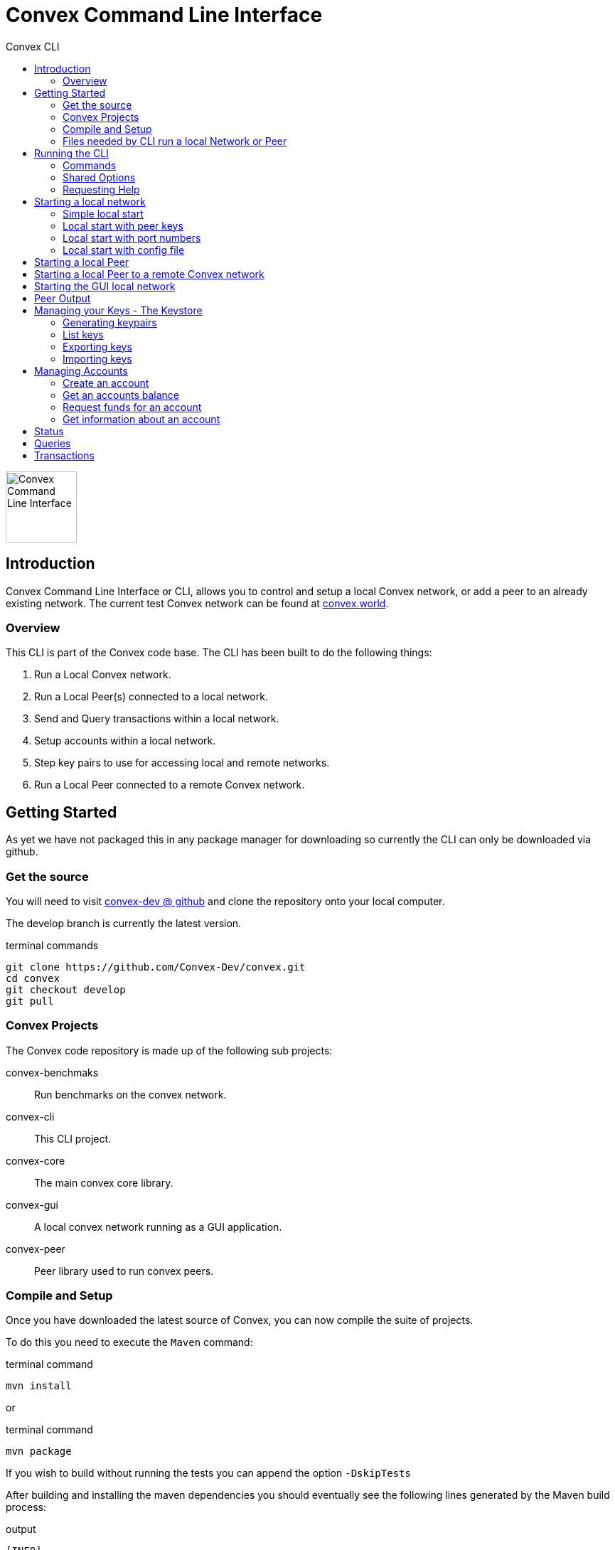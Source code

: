 = Convex Command Line Interface
:toc:
:toc-title: Convex CLI

image::convex_logo.svg[Convex Command Line Interface,100,float=right,opts=inline]

== Introduction
Convex Command Line Interface or CLI, allows you to control and setup a local Convex network, or add a peer to an already existing network.
The current test Convex network can be found at https://convex.world[convex.world].



=== Overview
This CLI is part of the Convex code base. The CLI has been built to do the following things:

. Run a Local Convex network.

. Run a Local Peer(s) connected to a local network.

. Send and Query transactions within a local network.

. Setup accounts within a local network.

. Step key pairs to use for accessing local and remote networks.

. Run a Local Peer connected to a remote Convex network.



== Getting Started
As yet we have not packaged this in any package manager for downloading so currently the CLI can only be downloaded via github.

=== Get the source
You will need to visit https://github.com/Convex-Dev/convex[convex-dev @ github] and clone the repository onto your local computer.

The develop branch is currently the latest version.

.terminal commands
    git clone https://github.com/Convex-Dev/convex.git
    cd convex
    git checkout develop
    git pull

=== Convex Projects
The Convex code repository is made up of the following sub projects:

convex-benchmaks::    Run benchmarks on the convex network.
convex-cli::          This CLI project.
convex-core::         The main convex core library.
convex-gui::          A local convex network running as a GUI application.
convex-peer::         Peer library used to run convex peers.


=== Compile and Setup
Once you have downloaded the latest source of Convex, you can now compile the suite of projects.

To do this you need to execute the `Maven` command:

.terminal command
    mvn install

or

.terminal command
    mvn package

If you wish to build without running the tests you can append the option `-DskipTests`


After building and installing the maven dependencies you should eventually see the following lines
generated by the Maven build process:

.output
----
[INFO] ------------------------------------------------------------------------
[INFO] Reactor Summary for convex 0.7.0-SNAPSHOT:
[INFO]
[INFO] convex ............................................. SUCCESS [  0.146 s]
[INFO] convex-core ........................................ SUCCESS [  5.003 s]
[INFO] convex-peer ........................................ SUCCESS [  0.027 s]
[INFO] convex-gui ......................................... SUCCESS [  2.474 s]
[INFO] convex-cli ......................................... SUCCESS [  4.665 s]
[INFO] convex-benchmarks .................................. SUCCESS [  1.644 s]
[INFO] ------------------------------------------------------------------------
[INFO] BUILD SUCCESS
[INFO] ------------------------------------------------------------------------
[INFO] Total time:  14.463 s
[INFO] Finished at: 0000-00-00T00:00:00+00:00
[INFO] ------------------------------------------------------------------------
----

=== Files needed by CLI run a local Network or Peer
The CLI needs 3 types of files before running a local Convex network or as a Peer on any network.
The type of files are:

. _Etch Storage database_ file. This contains the stored state of the Convex network. Usually, when starting up the initial cluster the first set of peers share the same Etch database. CLI Parameter: *--etch*

. _Keystore database_ file. This file contains the private/public key pairs used for the peers and any subsequent users. CLI Parameters: *--keystore*, *--password*

. _Session_ file. This is created by the CLI to keep track of the locally running peers, so that if you want to access the local network or add another peer to the local network, the CLI will look at the session file for a randomly available peer to connect too. CLI Parameter: *--session*

[CAUTION]
====
The GUI version and the CLI run the same local network. The only difference is that the GUI does not create a session file. This means that some of the CLI features cannot be used with the GUI local network.
====


== Running the CLI
Once you have successfully compiled and built Convex projects, you can now run the command line tool.

.Mac
[source,bash,role="primary"]
----
./convex help
----

.Linux
[source,bash,role="secondary"]
----
./convex help
----

.Windows
[source,bash,role="secondary"]
----
convex help

----

=== Commands
The CLI is split into command the following commands and subcommands:

Account Commands::

[cols="1,1,2"]
|===
|Command|Sub command|Description

|account, ac| |Manages convex accounts.
||balance, bal, ba |Get an account balance.

||create, cr| Creates an account on a local network using a public/private key from the keystore.
||fund, fu|Transfers funds to an account using a public/private key from the keystore.
||information, info, in|Get account information.
|===

Key Commands::
[cols="1,1,2"]
|===
|Command|Sub command|Description

|key, ke| |Manage local Convex key store.

||import, im|Import key pairs to the keystore.
||generate, ge|Generate one or more key pairs.
||list, li|List available key pairs.
||export, ex|Export key pair from the keystore.
|===

Local Commands::
[cols="1,1,2"]
|===
|Command|Sub command|Description

|local, lo||Operates a local convex network.
||gui|Starts a local convex test network using the peer manager GUI application.
||start, st|Starts a local convex test network, same as GUI but using a command line.
|===

Peer Commands::
[cols="1,1,2"]
|===
|Command|Sub command|Description

|peer, pe||Operates a local peer.
||create, cr|Creates a keypair, new account and a funding stake: to run a local peer.
||start, st|Starts a local peer.
|===

Query Command::
[cols="1,1"]
|===
|Command|Description

|query, qu|Execute a query on the current peer.
|===

Status Command::
[cols="1,1"]
|===
|Command|Description

|status, st|Reports on the current status of the network.
|===

Transaction Command::
[cols="1,1"]
|===
|Command|Description


|transaction, transact, tr|Execute a transaction on the network via a peer.
|===

Help Command::
[cols="1,1"]
|===
|Command|Description

|help|Displays help information about the specified command
|===

=== Shared Options
There are a few common options that can be used with any command or sub command. They are as follows:

[cols="1,2,4"]
|===
|Short Option|Long Option|Description

|-c|--config=<configFilename>       |Use the specified config file.
|-e|--etch=<etchStoreFilename>      |Convex state storage filename. The default is to use a temporary storage filename.
|-k|--keystore=<keyStoreFilename>   |keystore filename. Default: ~/.convex/keystore.pfx
|-p|--password=<password>           |Password to read/write to the Keystore
|-s|--session=<sessionFilename>     |Session filename. Defaults ~/.convex/session.conf
|-v|--verbose                       |Show more verbose log information. You can increase verbosity by using multiple -v or -vvv
|-h|--help                          |Show this help message and exit.
|-V|--version                       |Print version information and exit.
|===

=== Requesting Help
The CLI supports help using the *-h* or *--help* options or the command *help*. For each sub command there are more help options.

So for example

.terminal command
    ./convex --help

will show the common options for all commands, and the list of available commands.

.terminal command
    ./convex local start --help

will show the common options as well as the specific options for the *convex.local.start* command

[#command-local-start]
== Starting a local network
The CLI is designed to start a local Convex network. This will allow for the developer/tester to try out Convex in a local environment without
effecting any other networks.

=== Simple local start
The simplest way to start up the local Convex network is to run the following command:

.terminal command
    ./convex local start --password=my-password


[WARNING]
====
In this document, the password option will always be shown as `--password=my-password`. This is an example of a not very good password to use for storing your keys. We suggest that you use a more secure password instead of `my-password`.
====

You will always need to pass the password to the *keystore* file since the CLI will need access to the keys to create and start up the local peers.

The CLI will automatically create 4 keypairs and place them in the keystore. The CLI will then start up 4 peers all sharing a single
temporary local _Etch Database_ in the /tmp folder.

The Simple local start consists of the following steps:

. Create the _count_ number of peer keypairs.
. Store the new keypairs in the keystore.
. Start up the local network using the newly created keys.



=== Local start with peer keys
While the simple local network start will auto-generate public keys for the local peers and create the peer accounts. You have the option instead to start the local network using a predetermined set of keys from your keystore. To do this you need to provide a list of public keys that you want the CLI to use to start up the local network.


If you have already used the simple local start, you can get the list of keys created by running the <<command-key-list>>,
this will show you the list of keys that have been stored in the key store.

.terminal session
----
./convex key list --password=my-password

Index Public Key
1 6e89035fce6d842b65e7831433fb3426928865a3c8de9536cfa50a1928eb0276 <1>
2 13e691e05dee5a2c5ad90f6802f4ac5c274582ca5332516dc4740ae55d817856
3 8291e8976e0ee0363f98f819712552924e1dd1d8ab77c4dc8577765ee3eb2d36
4 ce55bb850cefaf87c5a16ab7c410f942e11463d0000eb71e8a22e6ce76301b5c
5 21076aa0c88baba170e62196b5735316f6cc1c5bfe672c0c1e5f9b85d8aaf8cb

----

<1> First keypair stored in the keystore with the public key starting with `6e89035fce6...` or at index position #1

See <<command-keys>> for more informaton.


To start up the local Convex network with the first 4 public keys for the first 4 peers you can run the following command:

.terminal command
    ./convex local start --public-key=6e89035 --public-key=13e691e --public-key=8291e89 --public-key=ce55bb8 --password=my-password

or you can combine the public key fields together into a single comma seperated list option such as:

.terminal command
    ./convex local start --public-key=6e89035,13e691e,8291e89,ce55bb8 --password=my-password

This will now start up a local Convex network with 4 peers each using a public key from the list provided in the keystore.

[TIP]
====
To start the same peers using the same public keys you can also use the index number in the keystore. So the line:

    ./convex local start --index-key=1,2,3,4 --password=my-password

Will start the same set of peers as above using the first 4 key pairs from the keystore.
====

=== Local start with port numbers
By default, the CLI start a local network with each peer assigned a random port number. You can specify the port numbers used for each peer, by setting the `--ports` option.

The `--ports` option takes a list or range of port numbers.

You can use multiple `--ports` options such as:

    ./convex local start --index-key=1,2,3,4 --password=my-password --ports=8081 --ports=8082 --ports=8083 --ports=8084

or you can provide a list of ports to use for each peer:

    ./convex local start --index-key=1,2,3,4 --password=my-password --ports=8081,8082,8083,8084

or a range of port numbers:

    ./convex local start --index-key=1,2,3,4 --password=my-password --ports=8081-8084

or an open range for any number of peers:

    ./convex local start --index-key=1,2,3,4 --password=my-password --ports=8081-

or a combination of the above, where the first peer uses port 8088, and all subsequent peers use ports from 8090:

    ./convex local start --index-key=1,2,3,4 --password=my-password --ports=8088 --ports=8090-


=== Local start with config file
You can create a config file and assign the command options as config items. You can then start your
local network using a config file, instead of providing a list of keys.

.terminal command
    ./convex local start --config=example_convex_local_start.conf


==== Config Parameters for convex.local.start
.file: example_convex_local_start.conf
----
    # etch storage database
    convex.etch = <.>

    # default keystore filename
    convex.keystore =$HOME/.convex/keystore.pfx

    # default session filename
    convex.session = $HOME/.convex/session.conf

    # number of peers to start
    convex.local.start = 4

    # comma list of index of keys or items <.>
    convex.local.start.index-key=

    # comma list of public-key hex values, or multiple items
    convex.local.start.public-key=6e89035
    convex.local.start.public-key=13e691e
    convex.local.start.public-key=8291e89
    convex.local.start.public-key=ce55bb8

    convex.local.start.ports=8090- <.>

    # keystore password
    convex.local.password = <.>
----

<.> If no filename is provided, then the CLI will create a temporary etch storage database in the temp folder.
<.> You can provide a list of public keys or indexes or duplicate settings with different values.

    convex.local.index-key = 1,2,3
    # is the same as
    convex.local.index-key = 1
    convex.local.index-key = 2
    convex.local.index-key = 3

<.> The peers will use port 8090 onwards
<.> If you do not provide a password, then the CLI will request a password on starting the local network.

[#command-peer-start-local]
== Starting a local Peer
How to start a local peer, and join a local Convex network.

To start a local peer you first need to do the following:

. Start a local Convex network. see <<command-local-start>>.

. Create a keypair, or select an unused keypair to use for the peer.

. Create an account for the peer.

. Assign funds to the peer account.

. Assign the peer account funds for the peer stake.


[NOTE]
====
This type of blockchain technology uses the Convergent Proof of Stake (CPoS) algorithm, where each peer has a public key and a stake amount. The stake amount decides the peers voting control in the CPoS algorithm. See https://convex.world/technology[Convex Technology]
====

The following command does all of the above except step #1:

    ./convex peer create --password=my-password

You will then get back from the `peer create` command something like this:

    Public Peer Key: 0xbc1290834e1953b2952624ab8ce34e87d308ba975d655163f9fe47283f0436aa
    Address: 45
    Balance: 199945799
    Inital stake amount: 9800000000
    Peer start line: ./convex peer start --password=my-password --address=45 --public-key=bc1290

you can then copy the *Peer start line:* and run a peer with the local network.

    ./convex peer start --password=my-password --address=45 --public-key=bc1290

[#command-peer-start-remote]
== Starting a local Peer to a remote Convex network
How to start a local peer, that connects to a remote Convex network.

If you wish to connect to your own remote peer, you can by adding the `--peer` option. This tells the new peer you are starting where a remote peer is located. Once found the started peer will try and sync with the remote peer.

To connect to someone else's remote network or to connect to the test network at https://convex.world[convex] you will need to obtain a peer keypair, account with sufficient funds and the peer registered with a stake amount.


[#command-local-gui]
== Starting the GUI local network
How to start the gui local network.

To start the local GUI network, you can call the command:

    ./convex local gui

This starts a local network in GUI mode. At the moment the GUI local network does not publish the keypairs used for the network, so the CLI cannot do the following when the GUI network is running:

. Account Fund Request

. Account Create

. Peer Create


== Peer Output
Describes the output fields

[.small]
.Sample output
----
Starting network Id: 0xefe75ea61ad52b38f4455a88911b7bd851dc080090e1b1cb4ec75d85a44eb92d
#2: Peer:1770c3 URL: localhost:43849 Status: J NS Connections: 1/ 0 Consensus:   0 State:efe75e Belief:46bbe3 Msg: connection
#1: Peer:fa26c5 URL: localhost:41635 Status: J NS Connections: 1/ 0 Consensus:   0 State:efe75e Belief:7c7542 Msg: connection
#3: Peer:556deb URL: localhost:37985 Status: J NS Connections: 1/ 0 Consensus:   0 State:efe75e Belief:a43082 Msg: connection
#4: Peer:0fce50 URL: localhost:46559 Status: J NS Connections: 1/ 0 Consensus:   0 State:efe75e Belief:a98ea8 Msg: connection

----

then later

[.small]
.Sample output
----

#2: Peer:1770c3 URL: localhost:43849 Status: J  S Connections: 3/ 3 Consensus:  20 State:cfa8fe Belief:2c6f2a Msg: trusted connection
#4: Peer:0fce50 URL: localhost:46559 Status: J  S Connections: 3/ 2 Consensus:  20 State:cfa8fe Belief:2c6f2a Msg: connection
#3: Peer:556deb URL: localhost:37985 Status: J  S Connections: 3/ 3 Consensus:  20 State:cfa8fe Belief:2c6f2a Msg: trusted connection
#4: Peer:0fce50 URL: localhost:46559 Status: J  S Connections: 3/ 3 Consensus:  20 State:cfa8fe Belief:2c6f2a Msg: trusted connection
----

On every event that occurs for a peer in the cluster, on its own an event is shown as a line.

The event data can be split up into the following fields:

[cols="1,2a,1m"]
|===
|Name |Description|Example

|Index |Peer index starting at 1 within the cluster of peers |#4
|Peer |First 6 characters of the public key of the peer |Peer:0fce50
|URL |URL of the peer|URL: localhost:46559
|Status
|
[horizontal]
NJ:: Not Joined
J:: Joined
NS:: Not Synced
S:: Synced
|Status: J  S

|Connections |_Peer connection count_ / _Peer trusted connection count_|Connections: 3/ 2
|Consensus |Consensus level |Consensus:  20
|State | First 6 characters of the State hash |State:cfa8fe
|Belief |First 6 characters of the Belief hash |Belief:2c6f2a
|Msg |Short message of the event that occured on this peer |Msg: trusted connection
|===

[#command-keys]
== Managing your Keys - The Keystore
How to manage the local public/private key pairs.

When using any of the `key` sub commands, you do not need to be connected to any network.

The option `--keystore` can be used with any sub command to specify which keystore to use.


[#command-key-generate]
=== Generating keypairs
How to generate a new set of public/private keys.

You need to generate keypairs when:

. Creating an account

. Creating a new peer

This command allows you to create 1+ keypairs in the keystore.

So for example this will create 10 keypairs:

    ./convex key generate 10 --password=my-password

[#command-key-list]
=== List keys
How to list the keys store in the keystore.

To list out your keystore and view the public keys of each keypair.

    ./convex key list --password=my-password


[#command-key-export]
=== Exporting keys
How to export the keys from your keystore to encrypted text.

You can export a keypair from the keystore to an encrypted PEM formated text. This is useful if you need
to give another user, or application access to your network.

You need to provide an `--export-password` option with the password of the encrypted PEM formated text.

You also need to provide the location of the keypair you wish to export, this can be done using the `--index-key` or `--public-key` option.

In this example first list out the keys from the keystore.

    ./convex key list --password=my-password

    1 e7fdcb0bfdfb786b51eedf33b575....
    2 373d2a583695ff367dd986e12785....
    ..


If we now want to export the key #2, then we can use the following command:

    ./convex key export --index-key=2 --export-password=my-password --password=my-password

or a more more reliable way is to use the first hex of the  public key

    ./convex key export --public-key=373d2a583695ff --export-password=my-password --password=my-password


[WARNING]
====
In this example, we have used an insecure password of `my-password` to encrypt the exported key. We suggest that you use a better password when exporting your keys, and keep the exported PEM formated text secure.
====

[#command-key-import]
=== Importing keys
How to import keys into the keystore.

You would need to import keys, when you want to run a peer or send a transaction for an account on another network.

To import a keypair you need to set the options `--import-file` or `--import-file` and `--import-password`.

So for example:

    ./convex key import --import-file=my_key.pem --import-password=my-password --password=my-password

If the import password is successful, this will import the keypair into the keystore, and show the public key of the imported keypair.


[#command-accounts]
== Managing Accounts
Information on how to create, fund and get information about the local accounts.

This set of sub commands manage accounts on the local network. You need to have a local network running on the same computer for these commands to work.

The reason is that the keystore needs to contain the keys for the first genesis accounts in the network. With access to the genesis keypair, the account commands can create an account, and transfer sufficient funds to the new account.


[#command-account-create]
=== Create an account
How to create a local account.

To create a new account and new keypair, you can just run:

    ./convex account create --password=my-password

If you wish to use an already defined keypair in your keystore, you can set the `--index-key` or `--public-key` options.

    ./convex account create --public-key=eb1234 --password=my-password


The command returns the account address and public key used to create the account.


[#command-account-balance]
=== Get an accounts balance
How to get an account's balance.

To obtain the balance of an account, you just need to provide the address of the account.

So to run:

    ./convex account balance 45

Returns the balance for account #45


[#command-account-fund]
=== Request funds for an account
How to request funds for an account.

[#command-account-info]
=== Get information about an account
How to get information about an account.

[#command-status]
== Status
How to get the local network status.

[#command-query]
== Queries
How to execute queries on a local Convex network.

[#command-transaction]
== Transactions
How to execute transactions on a local Convex network.







